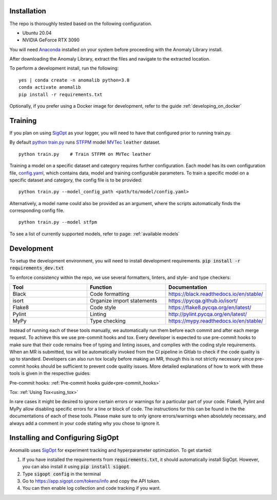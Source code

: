 Installation
===============

The repo is thoroughly tested based on the following configuration.

* Ubuntu 20.04

* NVIDIA GeForce RTX 3090

You will need
`Anaconda <https://www.anaconda.com/products/individual>`__ installed on
your system before proceeding with the Anomaly Library install.

After downloading the Anomaly Library, extract the files and navigate to
the extracted location.

To perform a development install, run the following:

::

    yes | conda create -n anomalib python=3.8
    conda activate anomalib
    pip install -r requirements.txt


Optionally, if you prefer using a Docker image for development, refer to the guide :ref:`developing_on_docker`

Training
==============

If you plan on using
`SigOpt <https://app.sigopt.com/docs/runs/get-started>`__ as your
logger, you will need to have that configured prior to running train.py.

By default
`python train.py <https://gitlab-icv.inn.intel.com/algo_rnd_team/anomaly/blob/samet/stfpm/train.py>`__
runs `STFPM <https://arxiv.org/pdf/2103.04257.pdf>`__ model
`MVTec <https://www.mvtec.com/company/research/datasets/mvtec-ad>`__
``leather`` dataset.

::

    python train.py    # Train STFPM on MVTec leather

Training a model on a specific dataset and category requires further
configuration. Each model has its own configuration file,
`config.yaml <https://gitlab-icv.inn.intel.com/algo_rnd_team/anomaly/blob/samet/stfpm/anomalib/models/stfpm/config.yaml>`__,
which contains data, model and training configurable parameters. To
train a specific model on a specific dataset and category, the config
file is to be provided:

::

    python train.py --model_config_path <path/to/model/config.yaml>

Alternatively, a model name could also be provided as an argument, where
the scripts automatically finds the corresponding config file.

::

    python train.py --model stfpm

To see a list of currently supported models, refer to page: :ref:`available models`

Development
===========

To setup the development environment, you will need to install development requirements. :code:`pip install -r requirements_dev.txt`

To enforce consistency within the repo, we use several formatters, linters, and style- and type checkers:

.. list-table::
   :widths: 1 1 1
   :header-rows: 1

   * - Tool
     - Function
     - Documentation
   * - Black
     - Code formatting
     - https://black.readthedocs.io/en/stable/
   * - isort
     - Organize import statements
     - https://pycqa.github.io/isort/
   * - Flake8
     - Code style
     - https://flake8.pycqa.org/en/latest/
   * - Pylint
     - Linting
     - http://pylint.pycqa.org/en/latest/
   * - MyPy
     - Type checking
     - https://mypy.readthedocs.io/en/stable/

Instead of running each of these tools manually, we automatically run them before each commit and after each merge request. To achieve this we use pre-commit hooks and tox. Every developer is expected to use pre-commit hooks to make sure that their code remains free of typing and linting issues, and complies with the coding style requirements. When an MR is submitted, tox will be automatically invoked from the CI pipeline in Gitlab to check if the code quality is up to standard. Developers can also run tox locally before making an MR, though this is not strictly necessary since pre-commit hooks should be sufficient to prevent code quality issues. More detailed explanations of how to work with these tools is given in the respective guides:

Pre-commit hooks: :ref:`Pre-commit hooks guide<pre-commit_hooks>`

Tox: :ref:`Using Tox<using_tox>`

In rare cases it might be desired to ignore certain errors or warnings for a particular part of your code. Flake8, Pylint and MyPy allow disabling specific errors for a line or block of code. The instructions for this can be found in the the documentations of each of these tools. Please make sure to only ignore errors/warnings when absolutely necessary, and always add a comment in your code stating why you chose to ignore it.


Installing and Configuring SigOpt
=================================

Anomalib uses `SigOpt <https://sigopt.com/>`_ for experiment tracking and hyperparameter optimization.
To get started:

1. If you have installed the requirements from :code:`requirements.txt`, it should automatically install SigOpt. However, you can also install it using :code:`pip install sigopt`.
2. Type :code:`sigopt config` in the terminal
3. Go to `<https://app.sigopt.com/tokens/info>`_ and copy the API token.
4. You can then enable log collection and code tracking if you want.
